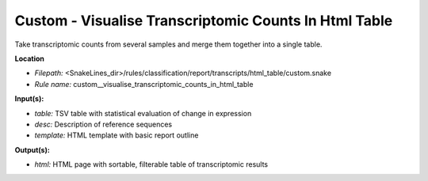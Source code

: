 Custom - Visualise Transcriptomic Counts In Html Table
----------------------------------------------------------

Take transcriptomic counts from several samples and merge them together into a single table.

**Location**

- *Filepath:* <SnakeLines_dir>/rules/classification/report/transcripts/html_table/custom.snake
- *Rule name:* custom__visualise_transcriptomic_counts_in_html_table

**Input(s):**

- *table:* TSV table with statistical evaluation of change in expression
- *desc:* Description of reference sequences
- *template:* HTML template with basic report outline

**Output(s):**

- *html:* HTML page with sortable, filterable table of transcriptomic results

